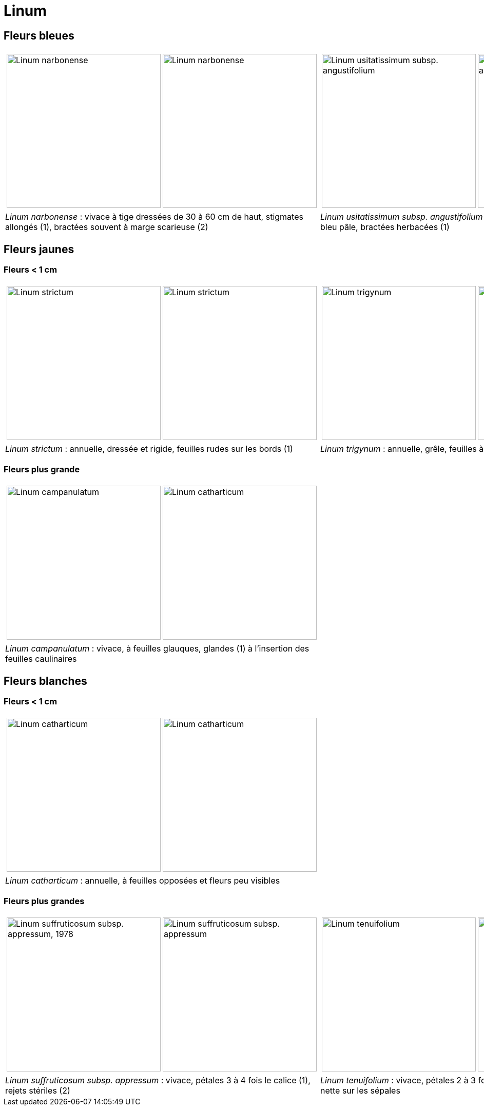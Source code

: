 = Linum
////
author: David Delon
email: david.delon@clapas.net
licence: CC-BY sauf mention différente
////
:imagesdir: ../images


[comment]
--
 Austriacum
 Leonii mention
 usitatissum
--

== Fleurs bleues

[cols="2a,2a",frame=none, grid=none]
|===
|
[cols="1a,1a",frame=none, grid=none]
!===
! image::Linum_narbonense_1.jpg["Linum narbonense",width="300mm",observation=161696824,image_index=0,callout_number="1",callout_x=239,callout_y=152]
! image::Linum_narbonense_2.jpg["Linum narbonense",width="300mm",observation=161696812,image_index=1,callout_number="2",callout_x=138,callout_y=152]
!===
|
[cols="1a,1a",frame=none, grid=none]
!===
! image::Linum_bienne_1.jpg["Linum usitatissimum subsp. angustifolium",width="300mm",observation=162371058,image_index=0]
! image::Linum_bienne_2.jpg["Linum usitatissimum subsp. angustifolium",width="300mm",observation=162371058,image_index=1,callout_number="1",callout_x=165,callout_y=136]
!===
| _Linum narbonense_ : vivace à tige dressées de 30 à 60 cm de haut, stigmates allongés (1), bractées souvent à marge scarieuse (2)
| _Linum usitatissimum subsp. angustifolium (=L. bienne)_  : bisannuelle, pétales bleu pâle, bractées herbacées (1)
|===



== Fleurs jaunes
=== Fleurs < 1 cm

[cols="2a,2a",frame=none, grid=none]
|===
|
[cols="1a,1a",frame=none, grid=none]
!===
! image::Linum_strictum_1.jpg["Linum strictum",width="300mm",observation=161696798,image_index=0]
! image::Linum_strictum_2.jpg["Linum strictum",width="300mm",observation=83308829,image_index=0,callout_number="1",callout_x=230,callout_y=263]
!===
| 
[cols="1a,1a",frame=none, grid=none]
!===
! image::Linum_trigynum_1.jpg["Linum trigynum",width="300mm",observation=120867126,image_index=0]
! image::Linum_trigynum_2.jpg["Linum trigynum",width="300mm",observation=164263967,image_index=1]
!===
| _Linum strictum_ : annuelle, dressée et rigide, feuilles rudes sur les bords (1)
| _Linum trigynum_ : annuelle, grêle, feuilles à marges lisses 
|===

=== Fleurs plus grande

[cols="2a,2a",frame=none, grid=none]
|===
|
[cols="1a,1a",frame=none, grid=none]
!===
! image::Linum_campanulatum_1.jpg["Linum campanulatum",width="300mm",observation=117354360,image_index=0]
! image::Linum_campanulatum_2.jpg["Linum catharticum",width="300mm",observation=161468032,image_index=0,callout_number="1",callout_x=73,callout_y=138]
!===
| 
| _Linum campanulatum_ : vivace, à feuilles glauques, glandes (1) à l'insertion des feuilles caulinaires
| 
|===


== Fleurs blanches

=== Fleurs < 1 cm

[cols="2a,2a",frame=none, grid=none]
|===
|
[cols="1a,1a",frame=none, grid=none]
!===
! image::Linum_catharticum_1.jpg["Linum catharticum",width="300mm",observation=117919812,image_index=0]
! image::Linum_catharticum_2.jpg["Linum catharticum",width="300mm",observation=117919812,image_index=2]
!===
| 
[cols="1a,1a",frame=none, grid=none]
| _Linum catharticum_ : annuelle, à feuilles opposées et fleurs peu visibles
| 
|===


=== Fleurs plus grandes


[cols="2a,2a",frame=none, grid=none]
|===
|
[cols="1a,1a",frame=none, grid=none]
!===
! image::Linum_suffruticosum_appressum_1.jpg["Linum suffruticosum subsp. appressum, 1978",width="300mm",observation=161468038,image_index=2,callout_number="1",callout_x=163,callout_y=211]
! image::Linum_suffruticosum_appressum_2.jpg["Linum suffruticosum subsp. appressum",width="300mm",observation=161696793,image_index=1,callout_number="2",callout_x=277,callout_y=179]
!===
| 
[cols="1a,1a",frame=none, grid=none]
!===
! image::Linum_tenuifolium_1.jpg["Linum tenuifolium",width="300mm",observation=164274776,image_index=3,callout_number="1",callout_x=161,callout_y=126]
! image::Linum_tenuifolium_2.jpg["Linum tenuifolium",width="300mm",observation=164274776,image_index=0]
!===
| _Linum suffruticosum subsp. appressum_ : vivace, pétales 3 à 4 fois le calice (1), rejets stériles (2)
| _Linum tenuifolium_ : vivace, pétales 2 à 3 fois le calice (1), une seule nervure nette sur les sépales
|===


[comment]
--
Nodiflorum ? jaune ?

Viscosum / alpes / rose

Hirsutum / Marne / naturalise

alpinum

austriacum
--


